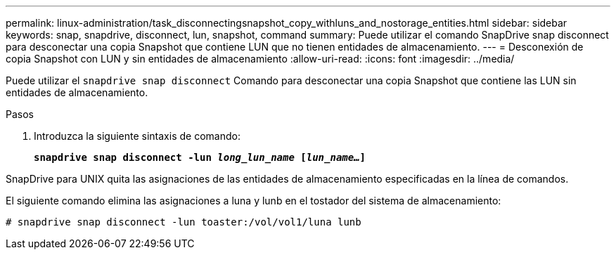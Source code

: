 ---
permalink: linux-administration/task_disconnectingsnapshot_copy_withluns_and_nostorage_entities.html 
sidebar: sidebar 
keywords: snap, snapdrive, disconnect, lun, snapshot, command 
summary: Puede utilizar el comando SnapDrive snap disconnect para desconectar una copia Snapshot que contiene LUN que no tienen entidades de almacenamiento. 
---
= Desconexión de copia Snapshot con LUN y sin entidades de almacenamiento
:allow-uri-read: 
:icons: font
:imagesdir: ../media/


[role="lead"]
Puede utilizar el `snapdrive snap disconnect` Comando para desconectar una copia Snapshot que contiene las LUN sin entidades de almacenamiento.

.Pasos
. Introduzca la siguiente sintaxis de comando:
+
`*snapdrive snap disconnect -lun _long_lun_name_ [_lun_name..._]*`



SnapDrive para UNIX quita las asignaciones de las entidades de almacenamiento especificadas en la línea de comandos.

El siguiente comando elimina las asignaciones a luna y lunb en el tostador del sistema de almacenamiento:

[listing]
----
# snapdrive snap disconnect -lun toaster:/vol/vol1/luna lunb
----